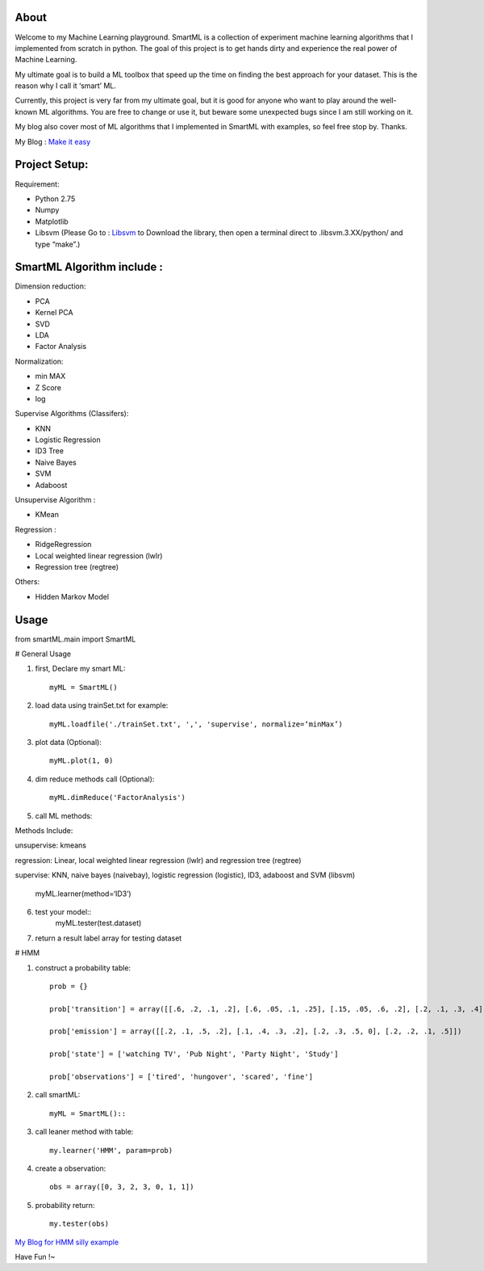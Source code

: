.. -*- mode: rst -*-

About
=====

Welcome to my Machine Learning playground. SmartML is a collection of experiment machine learning algorithms that I implemented from scratch in python. The goal of this project is to get hands dirty and experience the real power of Machine Learning. 

My ultimate goal is to build a ML toolbox that speed up the time on finding the best approach
for your dataset. This is the reason why I call it ‘smart’ ML.

Currently, this project is very far from  my ultimate goal, but it is good for anyone who want to play around the well-known ML algorithms. You are free to change or use it, but beware some unexpected bugs since I am still working on it. 

My blog also cover most of ML algorithms that I implemented in SmartML with examples, so feel free stop by. Thanks.

My Blog : `Make it easy`_

.. _`Make it easy`: http://pm429015.wordpress.com/



Project Setup:
==============

Requirement:

- Python 2.75
- Numpy
- Matplotlib
- Libsvm (Please Go to : `Libsvm`_ to Download the library, then open a terminal direct to .libsvm.3.XX/python/ and type “make”.)

.. _`Libsvm`: https://github.com/cjlin1/libsvm/


SmartML Algorithm include :
============

Dimension reduction:

- PCA
- Kernel PCA
- SVD
- LDA
- Factor Analysis

Normalization:

- min MAX
- Z Score
- log

Supervise Algorithms (Classifers):

- KNN
- Logistic Regression
- ID3 Tree
- Naive Bayes 
- SVM
- Adaboost


Unsupervise Algorithm :

- KMean

Regression :

- RidgeRegression
- Local weighted linear regression (lwlr) 
- Regression tree (regtree)

Others: 

- Hidden Markov Model


Usage
============


from smartML.main import SmartML

# General Usage

1. first, Declare my smart ML::

	myML = SmartML()

2. load data using trainSet.txt for example::

	myML.loadfile('./trainSet.txt', ',', 'supervise', normalize=‘minMax’)

3. plot data (Optional)::

	myML.plot(1, 0)

4. dim reduce methods call (Optional)::

	myML.dimReduce('FactorAnalysis')


5. call ML methods::

Methods Include: 

unsupervise: kmeans

regression: Linear, local weighted linear regression (lwlr) and regression tree (regtree)

supervise: KNN, naive bayes (naivebay), logistic regression (logistic), ID3, adaboost and SVM (libsvm)

	myML.learner(method=‘ID3’)

6. test your model::
	myML.tester(test.dataset)


7. return a result label array for testing dataset

# HMM

1. construct a probability table::

	prob = {}

	prob['transition'] = array([[.6, .2, .1, .2], [.6, .05, .1, .25], [.15, .05, .6, .2], [.2, .1, .3, .4]])
	
	prob['emission'] = array([[.2, .1, .5, .2], [.1, .4, .3, .2], [.2, .3, .5, 0], [.2, .2, .1, .5]])
	
	prob['state'] = ['watching TV', 'Pub Night', 'Party Night', 'Study']
	
	prob['observations'] = ['tired', 'hungover', 'scared', 'fine']

2. call smartML::

	myML = SmartML()::

3. call leaner method with table::

	my.learner('HMM', param=prob)

4. create a observation::

	obs = array([0, 3, 2, 3, 0, 1, 1])

5. probability return::

	my.tester(obs)

`My Blog for HMM silly example`_

.. _`My Blog for HMM silly example`: http://pm429015.wordpress.com/2013/05/21/hmm/


Have Fun !~


